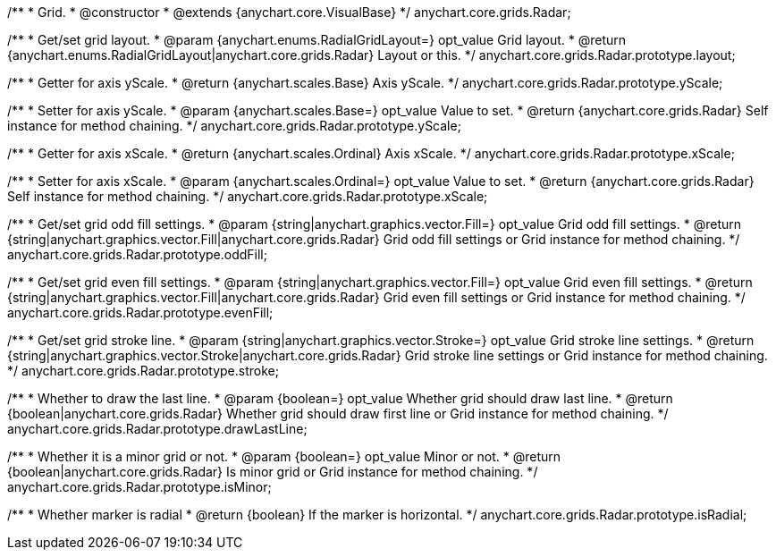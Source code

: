 /**
 * Grid.
 * @constructor
 * @extends {anychart.core.VisualBase}
 */
anychart.core.grids.Radar;

/**
 * Get/set grid layout.
 * @param {anychart.enums.RadialGridLayout=} opt_value Grid layout.
 * @return {anychart.enums.RadialGridLayout|anychart.core.grids.Radar} Layout or this.
 */
anychart.core.grids.Radar.prototype.layout;

/**
 * Getter for axis yScale.
 * @return {anychart.scales.Base} Axis yScale.
 */
anychart.core.grids.Radar.prototype.yScale;

/**
 * Setter for axis yScale.
 * @param {anychart.scales.Base=} opt_value Value to set.
 * @return {anychart.core.grids.Radar} Self instance for method chaining.
 */
anychart.core.grids.Radar.prototype.yScale;

/**
 * Getter for axis xScale.
 * @return {anychart.scales.Ordinal} Axis xScale.
 */
anychart.core.grids.Radar.prototype.xScale;

/**
 * Setter for axis xScale.
 * @param {anychart.scales.Ordinal=} opt_value Value to set.
 * @return {anychart.core.grids.Radar} Self instance for method chaining.
 */
anychart.core.grids.Radar.prototype.xScale;

/**
 * Get/set grid odd fill settings.
 * @param {string|anychart.graphics.vector.Fill=} opt_value Grid odd fill settings.
 * @return {string|anychart.graphics.vector.Fill|anychart.core.grids.Radar} Grid odd fill settings or Grid instance for method chaining.
 */
anychart.core.grids.Radar.prototype.oddFill;

/**
 * Get/set grid even fill settings.
 * @param {string|anychart.graphics.vector.Fill=} opt_value Grid even fill settings.
 * @return {string|anychart.graphics.vector.Fill|anychart.core.grids.Radar} Grid even fill settings or Grid instance for method chaining.
 */
anychart.core.grids.Radar.prototype.evenFill;

/**
 * Get/set grid stroke line.
 * @param {string|anychart.graphics.vector.Stroke=} opt_value Grid stroke line settings.
 * @return {string|anychart.graphics.vector.Stroke|anychart.core.grids.Radar} Grid stroke line settings or Grid instance for method chaining.
 */
anychart.core.grids.Radar.prototype.stroke;

/**
 * Whether to draw the last line.
 * @param {boolean=} opt_value Whether grid should draw last line.
 * @return {boolean|anychart.core.grids.Radar} Whether grid should draw first line or Grid instance for method chaining.
 */
anychart.core.grids.Radar.prototype.drawLastLine;

/**
 * Whether it is a minor grid or not.
 * @param {boolean=} opt_value Minor or not.
 * @return {boolean|anychart.core.grids.Radar} Is minor grid or Grid instance for method chaining.
 */
anychart.core.grids.Radar.prototype.isMinor;

/**
 * Whether marker is radial
 * @return {boolean} If the marker is horizontal.
 */
anychart.core.grids.Radar.prototype.isRadial;

